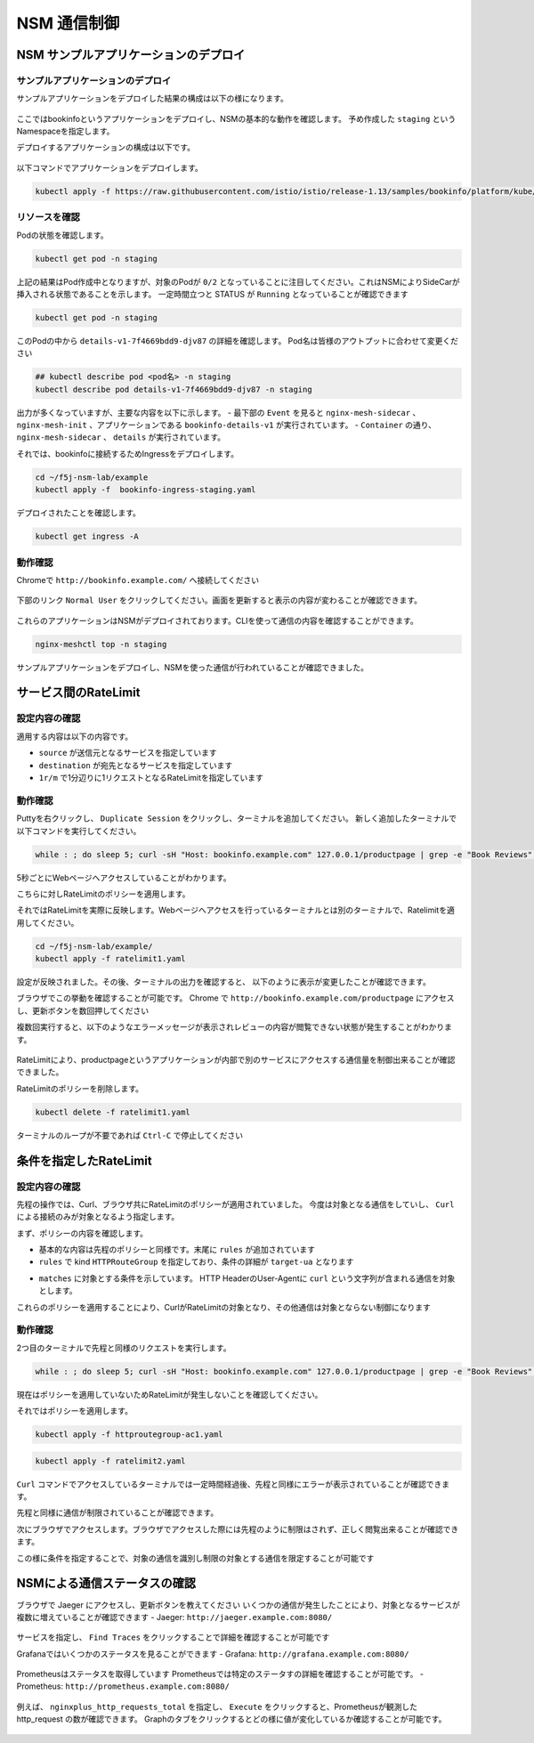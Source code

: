 NSM 通信制御
####

NSM サンプルアプリケーションのデプロイ
====

サンプルアプリケーションのデプロイ
----

サンプルアプリケーションをデプロイした結果の構成は以下の様になります。

   .. image:: ./media/nsm-structure2.jpg
      :width: 600


ここではbookinfoというアプリケーションをデプロイし、NSMの基本的な動作を確認します。
予め作成した ``staging`` というNamespaceを指定します。

デプロイするアプリケーションの構成は以下です。

   .. image:: ./media/bookinfo-structure.jpg
      :width: 400

以下コマンドでアプリケーションをデプロイします。

.. code-block:: cmdin

  kubectl apply -f https://raw.githubusercontent.com/istio/istio/release-1.13/samples/bookinfo/platform/kube/bookinfo.yaml -n staging

.. code-block:: bash
  :linenos:
  :caption: 実行結果サンプル

  service/details created
  serviceaccount/bookinfo-details created
  deployment.apps/details-v1 created
  service/ratings created
  serviceaccount/bookinfo-ratings created
  deployment.apps/ratings-v1 created
  service/reviews created
  serviceaccount/bookinfo-reviews created
  deployment.apps/reviews-v1 created
  deployment.apps/reviews-v2 created
  deployment.apps/reviews-v3 created
  service/productpage created
  serviceaccount/bookinfo-productpage created
  deployment.apps/productpage-v1 created

リソースを確認
----

Podの状態を確認します。

.. code-block:: cmdin

  kubectl get pod -n staging

.. code-block:: bash
  :linenos:
  :caption: 実行結果サンプル

  NAME                              READY   STATUS            RESTARTS   AGE
  details-v1-7f4669bdd9-djv87       0/2     PodInitializing   0          58s
  productpage-v1-5586c4d4ff-zhljk   0/2     PodInitializing   0          57s
  ratings-v1-6cf6bc7c85-56wnh       0/2     PodInitializing   0          58s
  reviews-v1-7598cc9867-trcwx       0/2     PodInitializing   0          58s
  reviews-v2-6bdd859457-d7r9s       0/2     PodInitializing   0          58s
  reviews-v3-6c98f9d7d7-xmrrt       0/2     PodInitializing   0          58s

上記の結果はPod作成中となりますが、対象のPodが ``0/2`` となっていることに注目してください。これはNSMによりSideCarが挿入される状態であることを示します。
一定時間立つと STATUS が ``Running`` となっていることが確認できます

.. code-block:: cmdin

  kubectl get pod -n staging

.. code-block:: bash
  :linenos:
  :caption: 実行結果サンプル

  NAME                              READY   STATUS    RESTARTS   AGE
  details-v1-7f4669bdd9-djv87       2/2     Running   0          3m37s
  productpage-v1-5586c4d4ff-zhljk   2/2     Running   0          3m36s
  ratings-v1-6cf6bc7c85-56wnh       2/2     Running   0          3m37s
  reviews-v1-7598cc9867-trcwx       2/2     Running   0          3m37s
  reviews-v2-6bdd859457-d7r9s       2/2     Running   0          3m37s
  reviews-v3-6c98f9d7d7-xmrrt       2/2     Running   0          3m37s

このPodの中から ``details-v1-7f4669bdd9-djv87`` の詳細を確認します。
Pod名は皆様のアウトプットに合わせて変更ください

.. code-block:: cmdin

  ## kubectl describe pod <pod名> -n staging
  kubectl describe pod details-v1-7f4669bdd9-djv87 -n staging

.. code-block:: bash
  :linenos:
  :caption: 実行結果サンプル
  :emphasize-lines: 20-43,58-85,107-122
  
  Name:         details-v1-7f4669bdd9-djv87
  Namespace:    staging
  Priority:     0
  Node:         ip-10-1-1-9/10.1.1.9
  Start Time:   Wed, 25 May 2022 15:31:25 +0000
  Labels:       app=details
                nsm.nginx.com/deployment=details-v1
                pod-template-hash=7f4669bdd9
                spiffe.io/spiffeid=true
                version=v1
  Annotations:  cni.projectcalico.org/containerID: f369cb16ad3eecff731423d3914893ae5ddc8e60f5e5c14f3ca1048a7858aebf
                cni.projectcalico.org/podIP: 192.168.127.49/32
                cni.projectcalico.org/podIPs: 192.168.127.49/32
                injector.nsm.nginx.com/status: injected
  Status:       Running
  IP:           192.168.127.49
  IPs:
    IP:           192.168.127.49
  Controlled By:  ReplicaSet/details-v1-7f4669bdd9
  Init Containers:
    nginx-mesh-init:
      Container ID:  docker://5a123e11c03716e25d03a451b6ab16dce274c90be68cb3c3318bd979c365a429
      Image:         docker-registry.nginx.com/nsm/nginx-mesh-init:1.4.0
      Image ID:      docker-pullable://docker-registry.nginx.com/nsm/nginx-mesh-init@sha256:7397d2f0ffd572c227907f40e3cb56fb9198d1ba69a7793648f229eeb9000c32
      Port:          <none>
      Host Port:     <none>
      Args:
        --ignore-incoming-ports
        8887
        --outgoing-udp-port
        8908
        --incoming-udp-port
        8909
      State:          Terminated
        Reason:       Completed
        Exit Code:    0
        Started:      Wed, 25 May 2022 15:31:37 +0000
        Finished:     Wed, 25 May 2022 15:31:37 +0000
      Ready:          True
      Restart Count:  0
      Environment:    <none>
      Mounts:
        /var/run/secrets/kubernetes.io/serviceaccount from kube-api-access-566p7 (ro)
  Containers:
    details:
      Container ID:   docker://71b07348dff5e73b2165260333a64d6412c91ba6659596dec5f0afefe6e7b164
      Image:          docker.io/istio/examples-bookinfo-details-v1:1.16.4
      Image ID:       docker-pullable://istio/examples-bookinfo-details-v1@sha256:30d373ab66194606eecd0d17809446d61775eafbff1600d2f6f771e7ca777e64
      Port:           9080/TCP
      Host Port:      0/TCP
      State:          Running
        Started:      Wed, 25 May 2022 15:32:58 +0000
      Ready:          True
      Restart Count:  0
      Environment:    <none>
      Mounts:
        /var/run/secrets/kubernetes.io/serviceaccount from kube-api-access-566p7 (ro)
    nginx-mesh-sidecar:
      Container ID:  docker://5e339cd960d2123e5f9f875237b3be52b5d21b7e6e8c294d96d62482d342881e
      Image:         docker-registry.nginx.com/nsm/nginx-mesh-sidecar:1.4.0
      Image ID:      docker-pullable://docker-registry.nginx.com/nsm/nginx-mesh-sidecar@sha256:ee3712c909c44dac973ce4efa3dc4b17dee9773b7742b06b5eb6f3ec86fcd516
      Port:          8887/TCP
      Host Port:     0/TCP
      Args:
        -s
        9080
        -n
        details-v1
        --namespace
        nginx-mesh
        -d
        example.org
      State:          Running
        Started:      Wed, 25 May 2022 15:33:49 +0000
      Ready:          True
      Restart Count:  0
      Environment:
        MY_DEPLOY_NAME:      details-v1
        MY_NAMESPACE:        staging (v1:metadata.namespace)
        MY_POD_NAME:         details-v1-7f4669bdd9-djv87 (v1:metadata.name)
        MY_POD_IP:            (v1:status.podIP)
        MY_SERVICE_ACCOUNT:   (v1:spec.serviceAccountName)
      Mounts:
        /run/spire/sockets from spire-agent-socket (ro)
        /var/run/secrets/kubernetes.io/serviceaccount from kube-api-access-566p7 (ro)
  Conditions:
    Type              Status
    Initialized       True
    Ready             True
    ContainersReady   True
    PodScheduled      True
  Volumes:
    kube-api-access-566p7:
      Type:                    Projected (a volume that contains injected data from multiple sources)
      TokenExpirationSeconds:  3607
      ConfigMapName:           kube-root-ca.crt
      ConfigMapOptional:       <nil>
      DownwardAPI:             true
    spire-agent-socket:
      Type:          HostPath (bare host directory volume)
      Path:          /run/spire/sockets
      HostPathType:  DirectoryOrCreate
  QoS Class:         BestEffort
  Node-Selectors:    <none>
  Tolerations:       node.kubernetes.io/not-ready:NoExecute op=Exists for 300s
                     node.kubernetes.io/unreachable:NoExecute op=Exists for 300s
  Events:
    Type    Reason     Age    From               Message
    ----    ------     ----   ----               -------
    Normal  Scheduled  4m35s  default-scheduler  Successfully assigned staging/details-v1-7f4669bdd9-djv87 to ip-10-1-1-9
    Normal  Pulling    4m29s  kubelet            Pulling image "docker-registry.nginx.com/nsm/nginx-mesh-init:1.4.0"
    Normal  Pulled     4m23s  kubelet            Successfully pulled image "docker-registry.nginx.com/nsm/nginx-mesh-init:1.4.0" in 5.303524573s
    Normal  Created    4m23s  kubelet            Created container nginx-mesh-init
    Normal  Started    4m23s  kubelet            Started container nginx-mesh-init
    Normal  Pulling    4m22s  kubelet            Pulling image "docker.io/istio/examples-bookinfo-details-v1:1.16.4"
    Normal  Pulled     3m4s   kubelet            Successfully pulled image "docker.io/istio/examples-bookinfo-details-v1:1.16.4" in 1m18.504345052s
    Normal  Created    3m3s   kubelet            Created container details
    Normal  Started    3m2s   kubelet            Started container details
    Normal  Pulling    3m2s   kubelet            Pulling image "docker-registry.nginx.com/nsm/nginx-mesh-sidecar:1.4.0"
    Normal  Pulled     2m12s  kubelet            Successfully pulled image "docker-registry.nginx.com/nsm/nginx-mesh-sidecar:1.4.0" in 50.471507038s
    Normal  Created    2m12s  kubelet            Created container nginx-mesh-sidecar
    Normal  Started    2m11s  kubelet            Started container nginx-mesh-sidecar

出力が多くなっていますが、主要な内容を以下に示します。
- 最下部の ``Event`` を見ると ``nginx-mesh-sidecar`` 、 ``nginx-mesh-init`` 、アプリケーションである ``bookinfo-details-v1`` が実行されています。
- ``Container`` の通り、 ``nginx-mesh-sidecar`` 、 ``details`` が実行されています。

それでは、bookinfoに接続するためIngressをデプロイします。

.. code-block:: cmdin

  cd ~/f5j-nsm-lab/example
  kubectl apply -f  bookinfo-ingress-staging.yaml

.. code-block:: bash
  :linenos:
  :caption: 実行結果サンプル

  ingress.networking.k8s.io/bookinfo-ingress created

デプロイされたことを確認します。

.. code-block:: cmdin

  kubectl get ingress -A

.. code-block:: bash
  :linenos:
  :caption: 実行結果サンプル

  NAMESPACE    NAME                 CLASS    HOSTS                    ADDRESS   PORTS   AGE
  nginx-mesh   grafana-ingress      nginx2   grafana.example.com                80      47m
  nginx-mesh   jaeger-ingress       nginx2   jaeger.example.com                 80      47m
  nginx-mesh   prometheus-ingress   nginx2   prometheus.example.com             80      48m
  staging      bookinfo-ingress     nginx    bookinfo.example.com               80      4m31s

動作確認
----

Chromeで ``http://bookinfo.example.com/`` へ接続してください

   .. image:: ./media/bookinfo-top.jpg
      :width: 400

下部のリンク ``Normal User`` をクリックしてください。画面を更新すると表示の内容が変わることが確認できます。

   .. image:: ./media/bookinfo-app.jpg
      :width: 400

これらのアプリケーションはNSMがデプロイされております。CLIを使って通信の内容を確認することができます。

.. code-block:: cmdin

  nginx-meshctl top -n staging

.. code-block:: bash
  :linenos:
  :caption: 実行結果サンプル

  Deployment      Incoming Success  Outgoing Success  NumRequests
  productpage-v1                    100.00%           1
  reviews-v3      100.00%           100.00%           2
  ratings-v1      100.00%                             1

サンプルアプリケーションをデプロイし、NSMを使った通信が行われていることが確認できました。

サービス間のRateLimit
====

設定内容の確認
----

適用する内容は以下の内容です。

.. code-block:: bash
  :linenos:
  :caption: ratelimit1.yaml (~/f5j-nsm-lab/example/配下のファイル)
  :emphasize-lines: 7-17

  apiVersion: specs.smi.nginx.com/v1alpha2
  kind: RateLimit
  metadata:
    name: ratelimit-v1
    namespace: staging
  spec:
    sources:
    - kind: Deployment
      name: productpage-v1
      namespace: staging
    destination:
      kind: Service
      name: reviews
      namespace: staging
    name: 1rm
    rate: 1r/m
    delay: nodelay

- ``source`` が送信元となるサービスを指定しています
- ``destination`` が宛先となるサービスを指定しています
- ``1r/m`` で1分辺りに1リクエストとなるRateLimitを指定しています


動作確認
----

Puttyを右クリックし、 ``Duplicate Session`` をクリックし、ターミナルを追加してください。
新しく追加したターミナルで以下コマンドを実行してください。

.. code-block:: cmdin

  while : ; do sleep 5; curl -sH "Host: bookinfo.example.com" 127.0.0.1/productpage | grep -e "Book Reviews" -e "Sorry," ; done ;

.. code-block:: bash
  :linenos:
  :caption: ターミナル出力結果

      <h4 class="text-center text-primary">Book Reviews</h4>
      <h4 class="text-center text-primary">Book Reviews</h4>
      <h4 class="text-center text-primary">Book Reviews</h4>
    ...

5秒ごとにWebページへアクセスしていることがわかります。

こちらに対しRateLimitのポリシーを適用します。

それではRateLimitを実際に反映します。Webページへアクセスを行っているターミナルとは別のターミナルで、Ratelimitを適用してください。

.. code-block:: cmdin

  cd ~/f5j-nsm-lab/example/
  kubectl apply -f ratelimit1.yaml

.. code-block:: bash
  :linenos:
  :caption: 実行結果サンプル

  ratelimit.specs.smi.nginx.com/ratelimit-v1 created

設定が反映されました。その後、ターミナルの出力を確認すると、
以下のように表示が変更したことが確認できます。

.. code-block:: bash
  :linenos:
  :caption: ターミナル出力結果
  :emphasize-lines: 2,3

      <h4 class="text-center text-primary">Book Reviews</h4>
      <p>Sorry, product reviews are currently unavailable for this book.</p>
      <p>Sorry, product reviews are currently unavailable for this book.</p>
    ...

ブラウザでこの挙動を確認することが可能です。
Chrome で ``http://bookinfo.example.com/productpage`` にアクセスし、更新ボタンを数回押してください

複数回実行すると、以下のようなエラーメッセージが表示されレビューの内容が閲覧できない状態が発生することがわかります。

   .. image:: ./media/bookinfo-ratelimit1.jpg
      :width: 400

RateLimitにより、productpageというアプリケーションが内部で別のサービスにアクセスする通信量を制御出来ることが確認できました。


RateLimitのポリシーを削除します。

.. code-block:: cmdin

  kubectl delete -f ratelimit1.yaml

.. code-block:: bash
  :linenos:
  :caption: 実行結果サンプル

  ratelimit.specs.smi.nginx.com "ratelimit-v1" deleted


ターミナルのループが不要であれば ``Ctrl-C`` で停止してください


条件を指定したRateLimit
====

設定内容の確認
----

先程の操作では、Curl、ブラウザ共にRateLimitのポリシーが適用されていました。
今度は対象となる通信をしていし、 ``Curl`` による接続のみが対象となるよう指定します。

まず、ポリシーの内容を確認します。

.. code-block:: bash
  :linenos:
  :caption: ratelimit2.yaml (~/f5j-nsm-lab/example/配下のファイル)
  :emphasize-lines: 18-22
  
  apiVersion: specs.smi.nginx.com/v1alpha2
  kind: RateLimit
  metadata:
    name: ratelimit-v2
    namespace: staging
  spec:
    sources:
    - kind: Deployment
      name: productpage-v1
      namespace: staging
    destination:
      kind: Service
      name: reviews
      namespace: staging
    name: 1rm
    rate: 1r/m
    delay: nodelay
    rules:
    - kind: HTTPRouteGroup
      name: route-group
      matches:
      - target-ua

- 基本的な内容は先程のポリシーと同様です。末尾に ``rules`` が追加されています
- ``rules`` で kind ``HTTPRouteGroup`` を指定しており、条件の詳細が ``target-ua`` となります

.. code-block:: bash
  :linenos:
  :caption: httproutegroup-ac1.yaml (~/f5j-nsm-lab/example/配下のファイル)
  :emphasize-lines: 7-10

  apiVersion: specs.smi-spec.io/v1alpha3
  kind: HTTPRouteGroup
  metadata:
    name: route-group
    namespace: staging
  spec:
    matches:
    - name: target-ua
      headers:
      - User-Agent: ".*curl.*"

- ``matches`` に対象とする条件を示しています。 HTTP HeaderのUser-Agentに ``curl`` という文字列が含まれる通信を対象とします。

これらのポリシーを適用することにより、CurlがRateLimitの対象となり、その他通信は対象とならない制御になります


動作確認
----

2つ目のターミナルで先程と同様のリクエストを実行します。

.. code-block:: cmdin

  while : ; do sleep 5; curl -sH "Host: bookinfo.example.com" 127.0.0.1/productpage | grep -e "Book Reviews" -e "Sorry," ; done ;

現在はポリシーを適用していないためRateLimitが発生しないことを確認してください。

それではポリシーを適用します。

.. code-block:: cmdin

  kubectl apply -f httproutegroup-ac1.yaml

.. code-block:: bash
  :linenos:
  :caption: 実行結果サンプル

  httproutegroup.specs.smi-spec.io/route-group created

.. code-block:: cmdin

  kubectl apply -f ratelimit2.yaml

.. code-block:: bash
  :linenos:
  :caption: 実行結果サンプル

  ratelimit.specs.smi.nginx.com/ratelimit-v2 created

``Curl`` コマンドでアクセスしているターミナルでは一定時間経過後、先程と同様にエラーが表示されていることが確認できます。

.. code-block:: bash
  :linenos:
  :caption: 実行結果サンプル
  :emphasize-lines: 2,3

      <h4 class="text-center text-primary">Book Reviews</h4>
      <p>Sorry, product reviews are currently unavailable for this book.</p>
      <p>Sorry, product reviews are currently unavailable for this book.</p>
    ...

先程と同様に通信が制限されていることが確認できます。

次にブラウザでアクセスします。ブラウザでアクセスした際には先程のように制限はされず、正しく閲覧出来ることが確認できます。

この様に条件を指定することで、対象の通信を識別し制限の対象とする通信を限定することが可能です

NSMによる通信ステータスの確認
====

ブラウザで Jaeger にアクセスし、更新ボタンを教えてください
いくつかの通信が発生したことにより、対象となるサービスが複数に増えていることが確認できます
- Jaeger: ``http://jaeger.example.com:8080/``

   .. image:: ./media/jaeger-ratelimit2.jpg
      :width: 400

サービスを指定し、 ``Find Traces`` をクリックすることで詳細を確認することが可能です

Grafanaではいくつかのステータスを見ることができます
- Grafana: ``http://grafana.example.com:8080/``

   .. image:: ./media/grafana-ratelimit2.jpg
      :width: 400

Prometheusはステータスを取得しています
Prometheusでは特定のステータすの詳細を確認することが可能です。
- Prometheus: ``http://prometheus.example.com:8080/``

   .. image:: ./media/prometheus-ratelimit2_1.jpg
      :width: 400

例えば、 ``nginxplus_http_requests_total`` を指定し、 ``Execute`` をクリックすると、Prometheusが観測した http_request の数が確認できます。
Graphのタブをクリックするとどの様に値が変化しているか確認することが可能です。

   .. image:: ./media/prometheus-ratelimit2_2.jpg
      :width: 400
